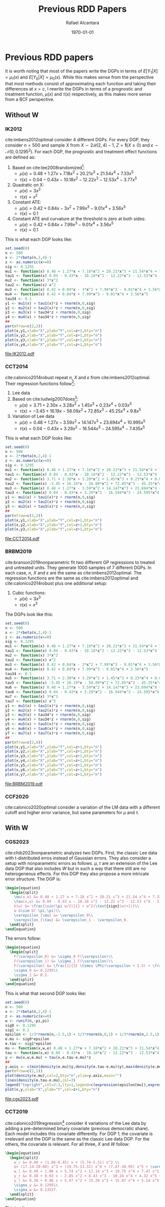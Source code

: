 #+title: Previous RDD Papers
#+author: Rafael Alcantara
#+date: \today
#+email: rafaelca10@al.insper.edu.br
#+options: toc:t email:t date:t
#+PROPERTY: header-args:R :tangle yes :exports results :cache yes
# Fonts
#+latex_header: \usepackage{bbm}
# Math
#+latex_header: \usepackage{amsfonts,amsmath,mathtools}
#+latex_header: \usepackage[linesnumbered,ruled]{algorithm2e}
#+latex_header: \usepackage{dsfont}
# Figures and tables
#+latex_header: \usepackage{graphicx}
#+latex_header: \usepackage{caption}
#+latex_header: \usepackage{subcaption}
#+latex_header: \usepackage{multirow}
# Bibliography
#+latex_header: \usepackage{natbib}
# New commands
#+latex_header: \newcommand{\res}{\mathbf{r}}
#+latex_header: \newcommand{\w}{\mathbf{w}}
#+latex_header: \newcommand{\m}{\mathbf{m}}
#+latex_header: \newcommand{\x}{\mathbf{x}}
#+latex_header: \newcommand{\C}{\mathbb{C}}
#+latex_header: \newcommand{\E}{\mathbb{E}}
#+latex_header: \newcommand{\N}{\mathrm{N}}
#+latex_header: \newtheorem{assumption}{Assumption}[section]
#+latex_header: \newtheorem{theorem}{Theorem}[section]
#+latex_header: \newcommand{\indep}{\perp \!\!\! \perp}
* Previous RDD papers
It is worth noting that most of the papers write the DGPs in
terms of $E[Y_1|X]=\mu_1(x)$ and $E[Y_0|X]=\mu_0(x)$. While
this makes sense from the perspective that most methods
consist of approximating each function and taking their
differences at $x=c$, I rewrite the DGPs in terms of a
prognostic and treatment function, $\mu(x)$ and $\tau(x)$
respectively, as this makes more sense from a BCF
perspective.
** Without W
*** IK2012
cite:imbens2012optimal consider 4 different DGPs. For every
DGP, they consider $n=500$ and sample $X$ from $X \sim 2
\mathcal{B}(2,4) - 1$, $Z = \mathbf{1}(X \geq 0)$ and
$\varepsilon \sim \mathcal{N}(0,0.1295^2)$. For each DGP,
the prognostic and treatment effect functions are defined
as:

1. Based on cite:lee2008randomized[fn:a]:
   - $\mu(x) = 0.48 + 1.27 x + 7.18 x^2 + 20.21 x^3 + 21.54
     x^4 + 7.33 x^5$
   - $\tau(x) = 0.04 - 0.43 x - 10.18 x^2 - 12.22 x^3 - 12.53
     x^4 - 3.77 x^5$
2. Quadratic on X:
   - $\mu(x) = 3 x^2$
   - $\tau(x) = x ^2$
3. Constant ATE:
   - $\mu(x) = 0.42 + 0.84 x - 3 x^2 + 7.99 x^3 - 9.01 x^4 +
     3.56 x^5$
   - $\tau(x) = 0.1$
4. Constant ATE and curvature at the threshold is zero at
   both sides:
   - $\mu(x) = 0.42 + 0.84 x + 7.99 x^3 - 9.01 x^4 + 3.56
     x^5$
   - $\tau(x) = 0.1$

This is what each DGP looks like:

#+BEGIN_SRC R :results output file graphics :file IK2012.pdf
  set.seed(0)
  n <- 500
  x <- 2*rbeta(n,2,4)-1
  z <- as.numeric(x>=0)
  sig <- 0.1295
  mu1 <- function(x) 0.48 + 1.27*x + 7.18*x^2 + 20.21*x^3 + 21.54*x^4 + 7.33*x^5
  tau1 <- function(x) 0.04 - 0.43*x - 10.18*x^2 - 12.22*x^3 - 12.53*x^4 - 3.77*x^5
  mu2 <- function(x) 3*x^2
  tau2 <- function(x) x^2
  mu3 <- function(x) 0.42 + 0.84*x - 3*x^2 + 7.99*x^3 - 9.01*x^4 + 3.56*x^5
  mu4 <- function(x) 0.42 + 0.84*x + 7.99*x^3 - 9.01*x^4 + 3.56*x^5
  tau34 <- 0.1
  y1 <- mu1(x) + tau1(x)*z + rnorm(n,0,sig)
  y2 <- mu2(x) + tau2(x)*z + rnorm(n,0,sig)
  y3 <- mu3(x) + tau34*z + rnorm(n,0,sig)
  y4 <- mu4(x) + tau34*z + rnorm(n,0,sig)
  ##
  par(mfrow=c(2,2))
  plot(x,y1,xlab="X",ylab="Y",col=z+1,bty="n")
  plot(x,y2,xlab="X",ylab="Y",col=z+1,bty="n")
  plot(x,y3,xlab="X",ylab="Y",col=z+1,bty="n")
  plot(x,y4,xlab="X",ylab="Y",col=z+1,bty="n")
#+END_SRC

#+RESULTS[a1b1aa62852d213770d27aeb103550326aa800bc]:
[[file:IK2012.pdf]]

*** CCT2014
cite:calonico2014robust repeat $n$, $X$ and $\varepsilon$
from cite:imbens2012optimal. Their regression functions
follow[fn:b]:

1. Lee data
2. Based on cite:ludwig2007does[fn:c]:
   - $\mu(x) = 3.71 + 2.30 x + 3.28 x^2 + 1.45 x^3 + 0.23
     x^4 + 0.03 x^5$
   - $\tau(x) = -3.45 + 16.19 x - 58.09 x^2 + 72.85 x^3 -
     45.25 x^4 + 9.8 x^5$
3. Variation of Lee data
   - $\mu(x) = 0.48 + 1.27 x - 3.59 x^2 + 14.147 x^3 +
     23.694 x^4 + 10.995 x^5$
   - $\tau(x) = 0.04 - 0.43 x + 3.29 x^2 - 16.544 x^3 -
     24.595 x^4 - 7.435 x^5$

This is what each DGP looks like:

#+BEGIN_SRC R :results output file graphics :file CCT2014.pdf
  set.seed(0)
  n <- 500
  x <- 2*rbeta(n,2,4)-1
  z <- as.numeric(x>=0)
  sig <- 0.1295
  mu1 <- function(x) 0.48 + 1.27*x + 7.18*x^2 + 20.21*x^3 + 21.54*x^4 + 7.33*x^5
  tau1 <- function(x) 0.04 - 0.43*x - 10.18*x^2 - 12.22*x^3 - 12.53*x^4 - 3.77*x^5
  mu2 <- function(x) 3.71 + 2.30*x + 3.28*x^2 + 1.45*x^3 + 0.23*x^4 + 0.03*x^5
  tau2 <- function(x) -3.45 + 16.19*x - 58.09*x^2 + 72.85*x^3 - 45.25*x^4 + 9.8*x^5
  mu3 <- function(x) 0.48 + 1.27*x - 3.59*x^2 + 14.147*x^3 + 23.694*x^4 + 10.995*x^5
  tau3 <- function(x) 0.04 - 0.43*x + 3.29*x^2 - 16.544*x^3 - 24.595*x^4 - 7.435*x^5
  y1 <- mu1(x) + tau1(x)*z + rnorm(n,0,sig)
  y2 <- mu2(x) + tau2(x)*z + rnorm(n,0,sig)
  y3 <- mu3(x) + tau3(x)*z + rnorm(n,0,sig)
  ##
  par(mfrow=c(2,2))
  plot(x,y1,xlab="X",ylab="Y",col=z+1,bty="n")
  plot(x,y2,xlab="X",ylab="Y",col=z+1,bty="n")
  plot(x,y3,xlab="X",ylab="Y",col=z+1,bty="n")
#+END_SRC

#+RESULTS[a256029cd64b28896130186a81372f5eace35743]:
[[file:CCT2014.pdf]]

*** BRBM2019
cite:branson2019nonparametric fit two different GP
regressions to treated and untreated units. They generate
1000 samples of 7 different DGPs. In each case, $n$, $X$ and
$\varepsilon$ are the same as cite:imbens2012optimal. The
regression functions are the same as cite:imbens2012optimal
and cite:calonico2014robust plus one additional setup:

1. Cubic functions:
   - $\mu(x) = 3 x^3$
   - $\tau(x) = x^3$

The DGPs look like this:

#+BEGIN_SRC R :results output graphics file :file BRBM2019.pdf
  set.seed(0)
  n <- 500
  x <- 2*rbeta(n,2,4)-1
  z <- as.numeric(x>=0)
  sig <- 0.1295
  mu1 <- function(x) 0.48 + 1.27*x + 7.18*x^2 + 20.21*x^3 + 21.54*x^4 + 7.33*x^5
  tau1 <- function(x) 0.04 - 0.43*x - 10.18*x^2 - 12.22*x^3 - 12.53*x^4 - 3.77*x^5
  mu2 <- function(x) 3*x^2
  tau2 <- function(x) x^2
  mu3 <- function(x) 0.42 + 0.84*x - 3*x^2 + 7.99*x^3 - 9.01*x^4 + 3.56*x^5
  mu4 <- function(x) 0.42 + 0.84*x + 7.99*x^3 - 9.01*x^4 + 3.56*x^5
  tau34 <- 0.1
  mu5 <- function(x) 3.71 + 2.30*x + 3.28*x^2 + 1.45*x^3 + 0.23*x^4 + 0.03*x^5
  tau5 <- function(x) -3.45 + 16.19*x - 58.09*x^2 + 72.85*x^3 - 45.25*x^4 + 9.8*x^5
  mu6 <- function(x) 0.48 + 1.27*x - 3.59*x^2 + 14.147*x^3 + 23.694*x^4 + 10.995*x^5
  tau6 <- function(x) 0.04 - 0.43*x + 3.29*x^2 - 16.544*x^3 - 24.595*x^4 - 7.435*x^5
  mu7 <- function(x) 3*x^3
  tau7 <- function(x) x^3
  y1 <- mu1(x) + tau1(x)*z + rnorm(n,0,sig)
  y2 <- mu2(x) + tau2(x)*z + rnorm(n,0,sig)
  y3 <- mu3(x) + tau34*z + rnorm(n,0,sig)
  y4 <- mu4(x) + tau34*z + rnorm(n,0,sig)
  y5 <- mu5(x) + tau5(x)*z + rnorm(n,0,sig)
  y6 <- mu6(x) + tau6(x)*z + rnorm(n,0,sig)
  y7 <- mu7(x) + tau7(x)*z + rnorm(n,0,sig)
  ##
  par(mfrow=c(2,4))
  plot(x,y1,xlab="X",ylab="Y",col=z+1,bty="n")
  plot(x,y2,xlab="X",ylab="Y",col=z+1,bty="n")
  plot(x,y3,xlab="X",ylab="Y",col=z+1,bty="n")
  plot(x,y4,xlab="X",ylab="Y",col=z+1,bty="n")
  plot(x,y5,xlab="X",ylab="Y",col=z+1,bty="n")
  plot(x,y6,xlab="X",ylab="Y",col=z+1,bty="n")
  plot(x,y7,xlab="X",ylab="Y",col=z+1,bty="n")
#+END_SRC

#+RESULTS[af123a1d094dbf992a04b88bd9b77a1abd29b6e9]:
[[file:BRBM2019.pdf]]

*** CCF2020
cite:calonico2020optimal consider a variation of the LM data
with a different cutoff and higher error variance, but same
parameters for $\mu$ and $\tau$.
** With W
*** CGS2023
cite:chib2023nonparametric analyzes two DGPs. First, the
classic Lee data with t-distributed erros instead of
Gaussian errors. They also consider a setup with
nonparametric errors as follows. $\mu,\tau$ are an extension
of the Lee data DGP that also includes $W$ but in such a way
that there still are no heterogeneous effects. For this DGP
they also propose a more intricate error structure. The DGP
is:

#+BEGIN_SRC latex
  \begin{equation}
    \begin{split}
      \mu(x,w) &= 0.48 + 1.27 x + 7.18 x^2 + 20.21 x^3 + 21.54 x^4 + 7.33 x^5 + h(w) + \varepsilon_{\mu}\\
      \tau(x,w) &= 0.04 - 0.43 x - 10.18 x^2 - 12.22 x^3 - 12.53 x^4 - 3.77 x^5 + \varepsilon_{\tau}\\
      h(w) &= \frac{\sin(\pi w/2)}{1 + w^2(\text{sign}(w)+1)}\\
      w &\sim U(-\pi,\pi)\\
      \varepsilon_{\mu} &= \varepsilon_0\\
      \varepsilon_{\tau} &= \varepsilon_1 - \varepsilon_0.
    \end{split}
  \end{equation}
#+END_SRC

#+RESULTS:
#+begin_export latex
\begin{equation}
  \begin{split}
    \mu(x,w) &= 0.48 + 1.27 x + 7.18 x^2 + 20.21 x^3 + 21.54 x^4 + 7.33 x^5 + h(w) + \varepsilon_{\mu}\\
    \tau(x,w) &= 0.04 - 0.43 x - 10.18 x^2 - 12.22 x^3 - 12.53 x^4 - 3.77 x^5 + \varepsilon_{\tau}\\
    h(w) &= \frac{\sin(\pi w/2)}{1 + w^2(\text{sign}(w)+1)}\\
    w &\sim U(-\pi,\pi)\\
    \varepsilon_{\mu} &= \varepsilon_0\\
    \varepsilon_{\tau} &= \varepsilon_1 - \varepsilon_0.
  \end{split}
\end{equation}
#+end_export

The errors follow:

#+BEGIN_SRC latex
  \begin{equation}
    \begin{split}
      F(\varepsilon_0) &= \sigma_0 F(\varepsilon)\\
      F(\varepsilon_1) &= \sigma_1 F(\varepsilon)\\
      F(\varepsilon) &= \frac{1}{3} \times \Phi(\varepsilon + 2.5) + \frac{1}{3} \times \Phi(\varepsilon) + \frac{1}{3} \times \Phi(\varepsilon - 2.5)\\
      \sigma_0 &= 0.1295\\
      \sigma_1 &= 0.2.
    \end{split}
  \end{equation}
#+END_SRC

#+RESULTS:
#+begin_export latex
\begin{equation}
  \begin{split}
    F(\varepsilon_0) &= \sigma_0 F(\varepsilon)\\
    F(\varepsilon_1) &= \sigma_1 F(\varepsilon)\\
    F(\varepsilon) &= \frac{1}{3} \times \Phi(\varepsilon + 2.5) + \frac{1}{3} \times \Phi(\varepsilon) + \frac{1}{3} \times \Phi(\varepsilon - 2.5)\\
    \sigma_0 &= 0.1295\\
    \sigma_1 &= 0.2.
  \end{split}
\end{equation}
#+end_export

This is what that second DGP looks like:

#+BEGIN_SRC R :results output file graphics :file cgs2023.pdf
  set.seed(0)
  n <- 500
  x <- 2*rbeta(n,2,4)-1
  z <- as.numeric(x>=0)
  w <- runif(n,-pi,pi)
  sig0 <- 0.1295
  sig1 <- 0.2
  epsilon <- 1/3*rnorm(n,-2.5,1) + 1/3*rnorm(n,0,1) + 1/3*rnorm(n,2.5,1)
  e.mu <- sig0*epsilon
  e.tau <- sig1*epsilon
  mu <- function(x,w,e) 0.48 + 1.27*x + 7.18*x^2 + 20.21*x^3 + 21.54*x^4 + 7.33*x^5 + sin(pi*w/2)/(1+w^2*(sign(w)+1)) + e
  tau <- function(x,e) 0.04 - 0.43*x - 10.18*x^2 - 12.22*x^3 - 12.53*x^4 - 3.77*x^5 + e
  y <- mu(x,w,e.mu) + tau(x,e.tau-e.mu)*z
  ##
  y.axis <- c(min(density(e.mu)$y,density(e.tau-e.mu)$y),max(density(e.mu)$y,density(e.tau-e.mu)$y))
  par(mfrow=c(2,1))
  plot(density(e.mu),col=2,bty="n",ylim=y.axis,main="")
  lines(density(e.tau-e.mu),col=3)
  legend("topright",col=2:3,lty=1,legend=c(expression(epsilon[mu]),expression(epsilon[tau])))
  plot(x,y,xlab="X",ylab="Y",col=z+1,bty="n")
#+END_SRC

#+RESULTS[916ac30ae26d94de1051674f1ce8765cc023f01e]:
[[file:cgs2023.pdf]]

*** CCT2019
cite:calonico2019regression[fn:d] consider 4 variations of
the Lee data by adding a pre-determined binary covariate
(previous democratic share). Each model includes this
covariate differently. For DGP 1, the covariate is
irrelevant and the DGP is the same as the classic Lee data
DGP. For the others, the covariate is relevant. For all
three, $X$ and $W$ follow:

#+BEGIN_SRC latex
  \begin{equation}
    \begin{split}
      w_r &= 0.49 + (1.06-0.45) x + (5.74-5.51) x^2 \\
      &+ (17.14-20.60) x^3 + (19.75-13.32) x^4 + (7.47-10.95) x^5 + \varepsilon_w\\
      w_l &= 0.49 + 1.06 x + 5.74 x^2 + 17.14 x^3 + 19.75 x^4 + 7.47 x^5 + \varepsilon_w\\
      y_r &= 0.38 + 0.63 x - 2.85 x^2 + 8.43 x^3 - 10.24 x^4 + 4.32 x^5 + 0.28 w_r + \varepsilon_y\\
      y_l &= 0.36 + 0.96 x + 5.47 x^2 + 15.28 x^3 + 15.87 x^4 + 5.14 x^5 + 0.22 w_l + \varepsilon_y\\
      \sigma_y &= 0.1295\\
      \sigma_w &= 0.13537.
    \end{split}
  \end{equation}
#+END_SRC

#+RESULTS:
#+begin_export latex
\begin{equation}
  \begin{split}
    w_r &= 0.49 + (1.06-0.45) x + (5.74-5.51) x^2 \\
    &+ (17.14-20.60) x^3 + (19.75-13.32) x^4 + (7.47-10.95) x^5 + \varepsilon_w\\
    w_l &= 0.49 + 1.06 x + 5.74 x^2 + 17.14 x^3 + 19.75 x^4 + 7.47 x^5 + \varepsilon_w\\
    y_r &= 0.38 + 0.63 x - 2.85 x^2 + 8.43 x^3 - 10.24 x^4 + 4.32 x^5 + 0.28 w_r + \varepsilon_y\\
    y_l &= 0.36 + 0.96 x + 5.47 x^2 + 15.28 x^3 + 15.87 x^4 + 5.14 x^5 + 0.22 w_l + \varepsilon_y\\
    \sigma_y &= 0.1295\\
    \sigma_w &= 0.13537.
  \end{split}
\end{equation}
#+end_export

This implies:

#+BEGIN_SRC latex
  \begin{equation}
    \begin{split}
      y &= \mu(x,\varepsilon_w) + \tau(x,\varepsilon_w)z + \varepsilon_y\\
      \mu(x,\varepsilon_w) &= 0.47 + 1.19 x + 6.73 x^2 + 19.05 x^3 + 20.21 x^4 + 6.78 x^5 + 0.22 \varepsilon_w\\
      \tau(x,\varepsilon_w) &= 0.049 - 0.36 x - 0.87 x^2 - 10.35 x^3 - 27.85 x^4 - 2.78 x^5 + 0.06 \varepsilon_w.
    \end{split}
  \end{equation}
#+END_SRC

#+RESULTS:
#+begin_export latex
\begin{equation}
  \begin{split}
    y &= \mu(x,\varepsilon_w) + \tau(x,\varepsilon_w)z + \varepsilon_y\\
    \mu(x,\varepsilon_w) &= 0.47 + 1.19 x + 6.73 x^2 + 19.05 x^3 + 20.21 x^4 + 6.78 x^5 + 0.22 \varepsilon_w\\
    \tau(x,\varepsilon_w) &= 0.049 - 0.36 x - 0.87 x^2 - 10.35 x^3 - 27.85 x^4 - 2.78 x^5 + 0.06 \varepsilon_w.
  \end{split}
\end{equation}
#+end_export

What differs from one DGP to the other is the joint
distribution of $\varepsilon_y,\varepsilon_w$:

1. DGP 2: $\sigma_{yw} = 0.2692 \sigma_y \sigma_w$
2. DGP 3: $\sigma_{yw} = 0$
3. DGP 4: $\sigma_{yw} = 0.5384 \sigma_y \sigma_w$

In each case, $\varepsilon_y,\varepsilon_w$ are sampled
jointly from a Gaussian with covariance:

#+BEGIN_SRC latex
  \begin{equation}
    \Sigma = \begin{pmatrix}
      \sigma_y^2 & \sigma_{yw}\\
      \sigma_{yw} & \sigma_w^2
    \end{pmatrix}.
  \end{equation}
#+END_SRC

#+RESULTS:
#+begin_export latex
\begin{equation}
  \Sigma = \begin{pmatrix}
    \sigma_y^2 & \sigma_{yw}\\
    \sigma_{yw} & \sigma_w^2
  \end{pmatrix}.
\end{equation}
#+end_export

This is what the data looks like:

#+BEGIN_SRC R :results output file graphics :file ccft2019.pdf
  set.seed(0)
  n <- 500
  x <- 2*rbeta(n,2,4)-1
  z <- as.numeric(x>=0)
  sig.y <- 0.1295
  sig.w <- 0.13537
  s2 <- matrix(c(sig.y^2,0.2692*sig.y*sig.w,0.2692*sig.y*sig.w,sig.w^2),2,2,byrow=T)
  s3 <- matrix(c(sig.y^2,0,0,sig.w^2),2,2,byrow=T)
  s4 <- matrix(c(sig.y^2,0.5384*sig.y*sig.w,0.5384*sig.y*sig.w,sig.w^2),2,2,byrow=T)
  e1 <- rnorm(n,0,sig.y)
  e2 <- mnormt::rmnorm(n,rep(0,2),s2)
  e3 <- mnormt::rmnorm(n,rep(0,2),s3)
  e4 <- mnormt::rmnorm(n,rep(0,2),s4)
  mu <- function(x,e) 0.47 + 1.19*x + 6.73*x^2 + 19.05*x^3 + 20.21*x^4 + 6.78*x^5 + 0.22*e
  tau <- function(x,e) 0.049 - 0.36*x - 0.87*x^2 - 10.35*x^3 - 27.85*x^4 - 2.78*x^5 + 0.06*e
  y1 <- mu(x,0) + tau(x,0)*z + e1
  y2 <- mu(x,e2[,2]) + tau(x,e2[,2])*z + e2[,1]
  y3 <- mu(x,e3[,2]) + tau(x,e3[,2])*z + e3[,1]
  y4 <- mu(x,e4[,2]) + tau(x,e4[,2])*z + e4[,1]
  ##
  par(mfrow=c(2,2))
  plot(x,y1,xlab="X",ylab="Y",col=z+1,bty="n")
  plot(x,y2,xlab="X",ylab="Y",col=z+1,bty="n")
  plot(x,y3,xlab="X",ylab="Y",col=z+1,bty="n")
  plot(x,y4,xlab="X",ylab="Y",col=z+1,bty="n")
#+END_SRC

#+RESULTS[6287fd71c16712a07fd3ec93082bd058a9c5136a]:
[[file:ccft2019.pdf]]

*** FH2019
cite:frolich2019including analyze a setup where the
additional covariates might be discontinuous at the
cutoff. The DGP follows:

#+BEGIN_SRC latex
  \begin{equation}
    \begin{split}
      X,U_1,U_2,U_3 &\sim \mathcal{N}(0,1)\\
      Z &= \mathbf{1}(X \geq 0)\\
      W_1 &= \alpha Z + 0.5 U_1\\
      W_2 &= \alpha Z + 0.5 U_2\\
      \mu(x,w) &= \beta(w_1+w_2) + \frac{\beta}{2}(w_1^2+w_2^2) + 0.5 x + 0.25 x^2\\
      \tau(x) &= 1 - 0.25 x\\
      y &= \mu(x,w) + \tau(x) z + u_3\\
      \alpha &\in \{0,0.2\}\\
      \beta &= 0.4.
    \end{split}
  \end{equation}
#+END_SRC

#+RESULTS:
#+begin_export latex
\begin{equation}
  \begin{split}
    X,U_1,U_2,U_3 &\sim \mathcal{N}(0,1)\\
    Z &= \mathbf{1}(X \geq 0)\\
    W_1 &= \alpha Z + 0.5 U_1\\
    W_2 &= \alpha Z + 0.5 U_2\\
    \mu(x,w) &= \beta(w_1+w_2) + \frac{\beta}{2}(w_1^2+w_2^2) + 0.5 x + 0.25 x^2\\
    \tau(x) &= 1 - 0.25 x\\
    y &= \mu(x,w) + \tau(x) z + u_3\\
    \alpha &\in \{0,0.2\}\\
    \beta &= 0.4.
  \end{split}
\end{equation}
#+end_export

This is what that DGP looks like for both values of
$\alpha$:

#+BEGIN_SRC R :results output file graphics :file FH2019.pdf
  set.seed(0)
  n <- 500
  x <- rnorm(n)
  u1 <- rnorm(n)
  u2 <- rnorm(n)
  u3 <- rnorm(n)
  z <- as.numeric(x>=0)
  w1 <- cbind(0.5*u1,0.5*u2)
  w2 <- cbind(0.2*z+0.5*u1,0.2*z+0.5*u2)
  mu <- function(x,w) 0.4*rowSums(w) + 0.2*rowSums(w^2) + 0.5*x + 0.25*x^2
  tau <- function(x) 1 - 0.25*x
  y1 <- mu(x,w1) + tau(x)*z + u3
  y2 <- mu(x,w2) + tau(x)*z + u3
  ##
  par(mfrow=c(2,1))
  plot(x,y1,col=z+1,xlab="X",ylab="Y",main=expression(alpha=0),bty="n")
  plot(x,y2,col=z+1,xlab="X",ylab="Y",main=expression(alpha=0.2),bty="n")
#+END_SRC

#+RESULTS[e3b377b21fbfefae8d2cccbd40075b9b08554db1]:
[[file:FH2019.pdf]]

*** KR2023
cite:kreiss2021inference also consider a polynomial DGP but
$W,\varepsilon$ are sampled jointly.
#+BEGIN_SRC latex
  \begin{equation}
    \begin{split}
      p &= 200\\
      X &\sim 2 \mathcal{B}(2,4) - 1\\
      Z &= \mathbf{1}(X \geq 0)\\
      (\varepsilon,W^T)^T &\sim \mathcal{N}(\mathbf{0},\Sigma)\\
      \Sigma &= \begin{pmatrix}
	\sigma^2_{\varepsilon} & \nu^T\\
	\nu & \sigma^2_W I_p
      \end{pmatrix}\\
      \mu(X,W) &= 0.36 + 0.96 X + 5.47 X^2 + 15.28 X^3 + 15.87 X^4 + 5.14 X^5 + 0.22 W^T \alpha\\
      \tau(X,W) &= 0.02 - 0.34 X - 8.31 X^2 - 6.86 X^3 - 26.11 X^4 - 0.83 X^5 + 0.06 W^T \alpha\\
      \sigma_{\varepsilon} &= 0.1295\\
      \sigma_W &= 0.1353\\
      \nu &\in \mathcal{R}^{200}, \quad \nu_k = \frac{0.8 \sqrt{6}\sigma^2_{\varepsilon}}{\pi k}\\
      \alpha &\in \mathcal{R}^{200}, \quad \alpha_k = \frac{2}{k^2}\\
      Y &= \mu(X,W) + \tau(X,W) Z + \varepsilon.
    \end{split}
  \end{equation}
#+END_SRC

#+RESULTS:
#+begin_export latex
\begin{equation}
  \begin{split}
    p &= 200\\
    X &\sim 2 \mathcal{B}(2,4) - 1\\
    Z &= \mathbf{1}(X \geq 0)\\
    (\varepsilon,W^T)^T &\sim \mathcal{N}(\mathbf{0},\Sigma)\\
    \Sigma &= \begin{pmatrix}
      \sigma^2_{\varepsilon} & \nu^T\\
      \nu & \sigma^2_W I_p
    \end{pmatrix}\\
    \mu(X,W) &= 0.36 + 0.96 X + 5.47 X^2 + 15.28 X^3 + 15.87 X^4 + 5.14 X^5 + 0.22 W^T \alpha\\
    \tau(X,W) &= 0.02 - 0.34 X - 8.31 X^2 - 6.86 X^3 - 26.11 X^4 - 0.83 X^5 + 0.06 W^T \alpha\\
    \sigma_{\varepsilon} &= 0.1295\\
    \sigma_W &= 0.1353\\
    \nu &\in \mathcal{R}^{200}, \quad \nu_k = \frac{0.8 \sqrt{6}\sigma^2_{\varepsilon}}{\pi k}\\
    \alpha &\in \mathcal{R}^{200}, \quad \alpha_k = \frac{2}{k^2}\\
    Y &= \mu(X,W) + \tau(X,W) Z + \varepsilon.
  \end{split}
\end{equation}
#+end_export

This is what the errors and data looks like:

#+BEGIN_SRC R :session *kr* :results output file graphics :file KR2023.pdf
  set.seed(0)
  n <- 500
  p <- 200
  X <- 2*rbeta(n,2,4) - 1
  Z <- as.numeric(X>=0)
  sig.e <- 0.1295^2
  sig.w <- 0.1353^2
  nu <- 0.8*sqrt(6)*sig.e/(pi*1:p)
  alpha <- 2/(1:p)^2
  Sigma <- cbind(sig.e,t(nu))
  Sigma <- rbind(Sigma,cbind(nu,sig.w*diag(p)))
  temp <- MASS::mvrnorm(n,rep(0,p+1),Sigma)
  W <- temp[,-1]
  e <- temp[,1]
  mu <- function(X,W) 0.36 + 0.96*X + 5.47*X^2 + 15.28*X^3 + 15.87*X^4 + 5.14*X^5 + 0.22*W%*%alpha
  tau <- function(X,W) 0.02 - 0.34*X - 8.31*X^2 - 6.86*X^3 - 26.11*X^4 - 0.83*X^5 + 0.06*W%*%alpha
  Y <- mu(X,W) + tau(X,W)*Z + e
  ##
  par(mfrow=c(2,1))
  hist(e,main="")
  plot(X,Y,xlab="X",ylab="Y",col=Z+1,bty="n")
#+END_SRC

#+RESULTS[7bdd3d7ecf07090cc445c798275ce3bd2a14e238]:
[[file:KR2023.pdf]]

*** Reguly2021
cite:reguly2021heterogeneous fits a CART model to additional
covariates and performs node-level polynomial regressions on
X. He takes 1000 samples of each DGP and considers $n \in
\{1000,5000,10000\}$. Importantly, he samples $(X,W)$ only
once so that the variation across MCMC samples comes only
from $\varepsilon$ and his treatment effect function
includes only $W$ and not $X$.

1. DGP 1:
   - $X \sim U(-1,1)$
   - $W_1,W_2 \sim \text{Bernoulli}(0.5)$
   - $\mu(x) = 2x$
   - $\tau(w_1) = 2 w_1 - 1$
   - $\varepsilon \sim \mathcal{N}(0,1)$
2. DGP 2:
   - $X \sim U(-1,1)$
   - $W_1,W_2 \sim \text{Bernoulli}(0.5)$
   - $W_3,W_4 \sim U(-5,5)$
   - $\mu(x,w) = (4 w_2 - 2) x$
   - $\tau(w_3) = 2 w_3$
   - $\varepsilon \sim \mathcal{N}(0,1)$
3. DGP 3 (variation of Lee data):
   - $X \sim 2 \mathcal{B}(2,4)-1$
   - $W_1 \sim \text{Bernoulli}(0.5)$
   - $\mu(x,w_1) = 0.48 + w_1(1.27 x + 7.18 x^2 + 20.21
     x^3 + 21.54 x^4 + 7.33 x^5) +(1-w_1)(2.35 x +
     8.18 x^2 + 22.21 x^3 + 24.14 x^4 + 8.33 x^5)$
   - $\tau(x,w_1) = w_1(0.02 - 0.43 x - 10.18 x^2 - 12.22
     x^3 - 12.53 x^4 - 3.77 x^5) + (1-w_1)(0.07 - 1.14 x -
     11.08 x^2 - 15.22 x^3 - 14.13 x^4 - 3.77 x^5)$
   - $\varepsilon \sim \mathcal{N}(0,0.05)$
4. DGP 4 (variation of LM data)
   - $X \sim 2 \mathcal{B}(2,4)-1$
   - $W_1 \sim U(5,9)$
   - $\mu(x) = 3.71 + 2.30 x + 3.28 x^2 + 1.45 x^3 + 0.23
     x^4 + 0.03 x^5$
   - $\tau(w_1) = -0.45 + 16.19 x - 58.09 x^2 + 72.85 x^3 - 45.25
     x^4 + 9.8 x^5 - w_1$
   - $\varepsilon \sim \mathcal{N}(0,0.05)$
5. DGP 5: DGP 3 of cite:calonico2014robust

This is what the DGPs look like[fn:e]:

#+BEGIN_SRC R :results output file graphics :file reguly.pdf
      set.seed(0)
      n <- 500
      x1 <- runif(n,-1,1)
      z1 <- as.numeric(x1>=0)
      x2 <- 2*rbeta(n,2,4)-1
      z2 <- as.numeric(x2>=0)
      w1 <- matrix(rbinom(2*n,1,0.5),n,2)
      w2 <- matrix(runif(2*n,-5,5),n,2)
      ##
      mu1 <- function(x) 2*x
      tau1 <- function(w) 2*w-1
      y1 <- mu1(x1) + tau1(w1[,1])*z1 + rnorm(n)
      mu2 <- function(x,w) (4*w-2)*x1
      tau2 <- function(w) 2*w
      y2 <- mu2(x1,w1[,2]) + tau2(w2[,1])*z1 + rnorm(n)
      mu3 <- function(x,w) 0.48 + w*(1.27*x + 7.18*x^2 + 20.21*x^3 + 21.54*x^4 + 7.33*x^5) +
			     (1-w)*(2.35*x + 8.18*x^2 + 22.21*x^3 + 24.14*x^4 + 8.33*x^5)
      tau3 <- function(x,w) w*(0.02 - 0.43*x - 10.18*x^2 - 12.22*x^3 - 12.53*x^4 - 3.77*x^5) +
			      (1-w)*(0.07 - 1.14*x - 11.08*x^2 - 15.22*x^3 - 14.13*x^4 - 3.77*x^5)
      y3 <- mu3(x2,w1[,1]) + tau3(x2,w1[,1])*z2 + rnorm(n,0,sqrt(0.05))
      mu4 <- function(x) 3.71 + 2.30*x + 3.28*x^2 + 1.45*x^3 + 0.23*x^4 + 0.03*x^5
      tau4 <- function(x,w) -0.45 + 16.19*x - 58.09*x^2 + 72.85*x^3 - 45.25*x^4 + 9.8*x^5 - w
      y4 <- mu4(x2) + tau4(x2,w1[,1])*z2 + rnorm(n,0,sqrt(0.05))
      mu5 <- function(x) 0.48 + 1.27*x - 3.59*x^2 + 14.147*x^3 + 23.694*x^4 + 10.995*x^5
      tau5 <- function(x) 0.04 - 0.43*x + 3.29*x^2 - 16.544*x^3 - 24.595*x^4 - 7.435*x^5
      y5 <- mu5(x2) + tau5(x2)*z2 + rnorm(n,0,sqrt(0.05))
      ##
      par(mfrow=c(2,3))
      plot(x1,y1,xlab="X",ylab="Y",col=z1+1,bty="n")
      plot(x1,y2,xlab="X",ylab="Y",col=z1+1,bty="n")
      plot(x2,y3,xlab="X",ylab="Y",col=z2+1,bty="n")
      plot(x2,y4,xlab="X",ylab="Y",col=z2+1,bty="n")
      plot(x2,y5,xlab="X",ylab="Y",col=z2+1,bty="n")
#+END_SRC

#+RESULTS[3c7e8614b544a6fa1ac04fdd38d79fae70462399]:
[[file:reguly.pdf]]

Two things to note about this exercise. In DGP 1, we have
$\tau(w=1) = 1$, $\tau(w=0)=-1$ and $E[\tau]=0$. It might be
interesting to include a case with zero ATE but some
non-zero CATE to be estimated in our setup. In DGP 2, a
similar thing happens but now with continuous CATE. The way
$\tau$ is constructed is such that the continuous $W$
introduces huge variability in it, this is something to keep
in my mind when writing these simulations.

* Bibliography                                                       :ignore:
#+BEGIN_EXPORT latex
\clearpage
#+END_EXPORT
bibliographystyle:apalike
bibliography:~/Dropbox/References/references.bib
* Footnotes
[fn:a] Every simulation based on ``Lee data'' refers to this

[fn:b] Simulations detailed in supplemental material

[fn:c] Every simulation based on ``LM data'' refers to this

[fn:d] [[https://github.com/rdpackages-replication/CCFT_2019_RESTAT/blob/master/CCFT_2019_RESTAT_simuls.do]]

[fn:e] DGP 3 and 4 look different from the paper. The former
looks similar when using smaller sample sizes and the
conversion from $\mu_0,\mu_1$ to $\mu,\tau$ is correct. The
latter had a typo in the paper so the one written here is a
guess. I could not find the simulation codes for the paper
to check this
